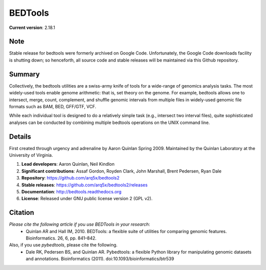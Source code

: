 ==============================
          BEDTools         
==============================

**Current version**: 2.18.1

Note
-------
Stable release for bedtools were formerly archived on Google Code. Unfortunately, the Google Code
downloads facility is shutting down; so henceforth, all source code and stable releases will be 
maintained via this Github repository.

Summary
-------
Collectively, the bedtools utilities are a swiss-army knife of tools for a wide-range of genomics analysis tasks. The most widely-used tools enable genome arithmetic: that is, set theory on the genome. For example, bedtools allows one to intersect, merge, count, complement, and shuffle genomic intervals from multiple files in widely-used genomic file formats such as BAM, BED, GFF/GTF, VCF.

While each individual tool is designed to do a relatively simple task (e.g., intersect two interval files), quite sophisticated analyses can be conducted by combining multiple bedtools operations on the UNIX command line.

Details
-------
First created through urgency and adrenaline by Aaron Quinlan Spring 2009. 
Maintained by the Quinlan Laboratory at the University of Virginia.

1. **Lead developers**:           Aaron Quinlan, Neil Kindlon
2. **Significant contributions**: Assaf Gordon, Royden Clark, John Marshall, Brent Pedersen, Ryan Dale
3. **Repository**:                https://github.com/arq5x/bedtools2
4. **Stable releases**:           https://github.com/arq5x/bedtools2/releases
5. **Documentation**:             http://bedtools.readthedocs.org
6. **License**:                   Released under GNU public license version 2 (GPL v2).


Citation
--------
*Please cite the following article if you use BEDTools in your research*:
  * Quinlan AR and Hall IM, 2010. BEDTools: a flexible suite of utilities for comparing genomic features. Bioinformatics. 26, 6, pp. 841–842. 

Also, if you use *pybedtools*, please cite the following.
  * Dale RK, Pedersen BS, and Quinlan AR. Pybedtools: a flexible Python library for manipulating genomic datasets and annotations. Bioinformatics (2011). doi:10.1093/bioinformatics/btr539

